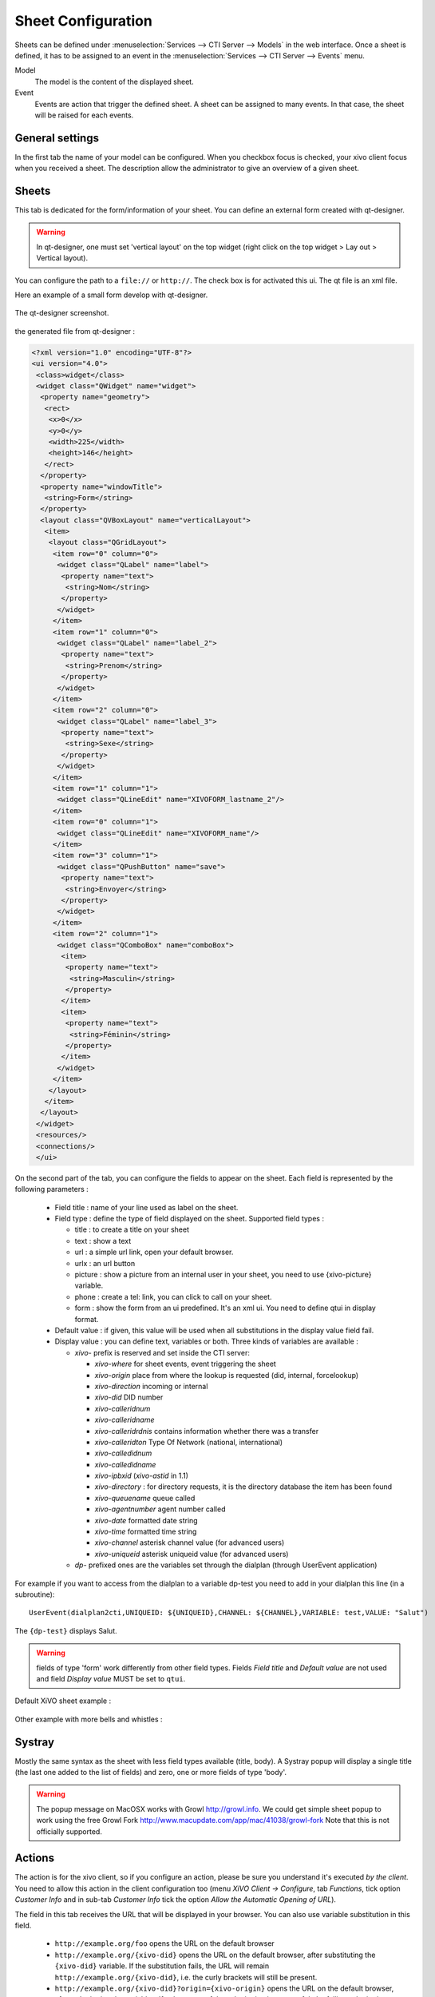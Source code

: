 *******************
Sheet Configuration
*******************

Sheets can be defined under :menuselection:`Services --> CTI Server --> Models`
in the web interface. Once a sheet is defined, it has to be assigned to an event
in the :menuselection:`Services --> CTI Server --> Events` menu.

Model
   The model is the content of the displayed sheet.
Event
   Events are action that trigger the defined sheet. A sheet can be assigned to
   many events. In that case, the sheet will be raised for each events.

.. figure:: images/sheets_configuration.png
   :scale: 85%


General settings
================

In the first tab the name of your model can be configured.
When you checkbox focus is checked, your xivo client focus when you received a sheet.
The description allow the administrator to give an overview of a given sheet.

.. figure:: images/sheets_configuration_general.png
   :scale: 85%


Sheets
======

This tab is dedicated for the form/information of your sheet. You can define an
external form created with qt-designer.

.. warning:: In qt-designer, one must set 'vertical layout' on the top widget
   (right click on the top widget > Lay out > Vertical layout).

You can configure the path to a ``file://`` or ``http://``. The check box is for
activated this ui. The qt file is an xml file.

Here an example of a small form develop with qt-designer.

.. figure:: images/sheets_configuration_qtui.png
   :scale: 85%

The qt-designer screenshot.

.. figure:: images/sheets_configuration_qtdesigner.png
   :scale: 85%

the generated file from qt-designer :

.. code-block:: javascript

 <?xml version="1.0" encoding="UTF-8"?>
 <ui version="4.0">
  <class>widget</class>
  <widget class="QWidget" name="widget">
   <property name="geometry">
    <rect>
     <x>0</x>
     <y>0</y>
     <width>225</width>
     <height>146</height>
    </rect>
   </property>
   <property name="windowTitle">
    <string>Form</string>
   </property>
   <layout class="QVBoxLayout" name="verticalLayout">
    <item>
     <layout class="QGridLayout">
      <item row="0" column="0">
       <widget class="QLabel" name="label">
        <property name="text">
         <string>Nom</string>
        </property>
       </widget>
      </item>
      <item row="1" column="0">
       <widget class="QLabel" name="label_2">
        <property name="text">
         <string>Prenom</string>
        </property>
       </widget>
      </item>
      <item row="2" column="0">
       <widget class="QLabel" name="label_3">
        <property name="text">
         <string>Sexe</string>
        </property>
       </widget>
      </item>
      <item row="1" column="1">
       <widget class="QLineEdit" name="XIVOFORM_lastname_2"/>
      </item>
      <item row="0" column="1">
       <widget class="QLineEdit" name="XIVOFORM_name"/>
      </item>
      <item row="3" column="1">
       <widget class="QPushButton" name="save">
        <property name="text">
         <string>Envoyer</string>
        </property>
       </widget>
      </item>
      <item row="2" column="1">
       <widget class="QComboBox" name="comboBox">
        <item>
         <property name="text">
          <string>Masculin</string>
         </property>
        </item>
        <item>
         <property name="text">
          <string>Féminin</string>
         </property>
        </item>
       </widget>
      </item>
     </layout>
    </item>
   </layout>
  </widget>
  <resources/>
  <connections/>
  </ui>


On the second part of the tab, you can configure the fields to appear on the sheet. Each field is represented by the following parameters :

 * Field title : name of your line used as label on the sheet.
 * Field type : define the type of field displayed on the sheet. Supported field types :

   * title : to create a title on your sheet
   * text : show a text
   * url : a simple url link, open your default browser.
   * urlx : an url button
   * picture : show a picture from an internal user in your sheet, you need to use {xivo-picture} variable.
   * phone : create a tel: link, you can click to call on your sheet.
   * form : show the form from an ui predefined. It's an xml ui. You need to define qtui in display format.

 * Default value : if given, this value will be used when all substitutions in the display value field fail.
 * Display value : you can define text, variables or both. Three kinds of variables are available :

   * `xivo-` prefix is reserved and set inside the CTI server:

     * `xivo-where` for sheet events, event triggering the sheet
     * `xivo-origin` place from where the lookup is requested (did, internal, forcelookup)
     * `xivo-direction` incoming or internal
     * `xivo-did` DID number
     * `xivo-calleridnum`
     * `xivo-calleridname`
     * `xivo-calleridrdnis` contains information whether there was a transfer
     * `xivo-calleridton` Type Of Network (national, international)
     * `xivo-calledidnum`
     * `xivo-calledidname`
     * `xivo-ipbxid` (`xivo-astid` in 1.1)
     * `xivo-directory` : for directory requests, it is the directory database the item has been found
     * `xivo-queuename` queue called
     * `xivo-agentnumber` agent number called
     * `xivo-date` formatted date string
     * `xivo-time` formatted time string
     * `xivo-channel` asterisk channel value (for advanced users)
     * `xivo-uniqueid` asterisk uniqueid value (for advanced users)

   * `dp-` prefixed ones are the variables set through the dialplan (through
     UserEvent application)

For example if you want to access from the dialplan to a variable dp-test you
need to add in your dialplan this line (in a subroutine)::

   UserEvent(dialplan2cti,UNIQUEID: ${UNIQUEID},CHANNEL: ${CHANNEL},VARIABLE: test,VALUE: "Salut")

The ``{dp-test}`` displays Salut.

.. warning:: fields of type 'form' work differently from other field
   types. Fields `Field title` and `Default value` are not used and
   field `Display value` MUST be set to ``qtui``.

Default XiVO sheet example :

.. figure:: images/sheets_configuration_sheet.png
   :scale: 85%

Other example with more bells and whistles :

.. figure:: images/sheets_configuration_sheet_demo.png
   :scale: 85%


Systray
=======

Mostly the same syntax as the sheet with less field types available (title,
body). A Systray popup will display a single title (the last one added to the
list of fields) and zero, one or more fields of type 'body'.

.. figure:: images/sheets_configuration_systray.png
   :scale: 85%

.. warning:: The popup message on MacOSX works with Growl http://growl.info. We could get simple sheet popup to work using the free Growl Fork http://www.macupdate.com/app/mac/41038/growl-fork
  Note that this is not officially supported.


Actions
=======

The action is for the xivo client, so if you configure an action, please be sure
you understand it's executed *by the client*. You need to allow this action in
the client configuration too (menu `XiVO Client -> Configure`, tab `Functions`,
tick option `Customer Info` and in sub-tab `Customer Info` tick the option
`Allow the Automatic Opening of URL`).

The field in this tab receives the URL that will be displayed in your
browser. You can also use variable substitution in this field.

 * ``http://example.org/foo`` opens the URL on the default browser
 * ``http://example.org/{xivo-did}`` opens the URL on the default browser, after
   substituting the ``{xivo-did}`` variable. If the substitution fails, the URL will
   remain ``http://example.org/{xivo-did}``, i.e. the curly brackets will still be present.
 * ``http://example.org/{xivo-did}?origin={xivo-origin}`` opens the URL on the default
   browser, after substituting the variables. If at least one of the substitution is
   successful, the failing substitutions will be replaced by an empty string. For example,
   if ``{xivo-origin}`` is replaced by 'outcall' but ``{xivo-did}`` is not substituted,
   the resulting URL will be ``http://example.org/?origin=outcall``
 * ``tcp://x.y.z.co.fr:4545/?var1=a1&var2=a2`` connects to TCP port 4545
   on x.y.z.co.fr, sends the string ``var1=a1&var2=a2``, then closes
 * ``udp://x.y.z.co.fr:4545/?var1=a1&var2=a2`` connects to UDP port 4545
   on x.y.z.co.fr, sends the string ``var1=a1&var2=a2``, then closes

.. note:: any string that would not be understood as an URL will be handled like and URL
   it is a process to launch and will be executed as it is written

For `tcp://` and `udp://`, it is a requirement that the string between `/` and `?` is empty.
An extension could be to define other serialization methods, if needed.

.. figure:: images/sheets_configuration_actions.png
   :scale: 85%


Event configuration
===================

You can configure a sheet when a specific event is called. For example if you want to receive a sheet when an agent answers to a call, you can choose a sheet model for the Agent link event.

The following events are available :

 * Dial: When a new call enters the queue (all the members of the queue will be notified, even if they are not logged)
 * Link: When a user or agent answers a call
 * Unlink: When a user or agent hangup a call
 * Incoming DID: Received a call in a DID
 * Hangup: Hangup the call

.. figure:: images/events_configuration.png
   :scale: 85%
